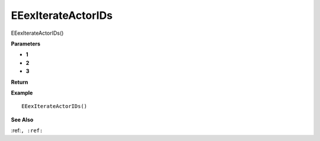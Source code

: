 .. _EEexIterateActorIDs:

===================================
EEexIterateActorIDs 
===================================

EEexIterateActorIDs()



**Parameters**

* **1**
* **2**
* **3**


**Return**


**Example**

::

   EEexIterateActorIDs()

**See Also**

:ref:``, :ref:`` 

